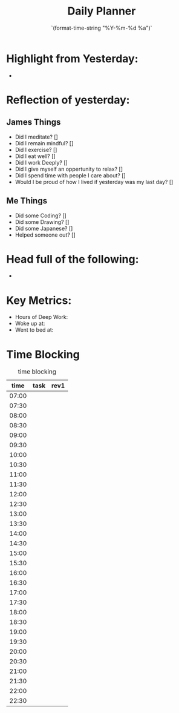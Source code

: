 # -*- mode:snippet -*-
# name: daily-note
# --
#+title: Daily Planner 
#+date: `(format-time-string "%Y-%m-%d %a")`

* Highlight from Yesterday: 
-

* Reflection of yesterday:
** James Things
- Did I meditate? []
- Did I remain mindful? []
- Did I exercise? []
- Did I eat well? []
- Did I work Deeply? []
- Did I give myself an oppertunity to relax? []
- Did I spend time with people I care about? []
- Would I be proud of how I lived if yesterday was my last day? []

** Me Things
- Did some Coding? []
- Did some Drawing? []
- Did some Japanese? []
- Helped someone out? []

* Head full of the following:
-

* Key Metrics:
- Hours of Deep Work:
- Woke up at:
- Went to bed at:


* Time Blocking
#+caption:  time blocking
|  time | task | rev1 |
|-------+------+------|
| 07:00 |      |      |
| 07:30 |      |      |
| 08:00 |      |      |
| 08:30 |      |      |
| 09:00 |      |      |
| 09:30 |      |      |
| 10:00 |      |      |
| 10:30 |      |      |
| 11:00 |      |      |
| 11:30 |      |      |
| 12:00 |      |      |
| 12:30 |      |      |
| 13:00 |      |      |
| 13:30 |      |      |
| 14:00 |      |      |
| 14:30 |      |      |
| 15:00 |      |      |
| 15:30 |      |      |
| 16:00 |      |      |
| 16:30 |      |      |
| 17:00 |      |      |
| 17:30 |      |      |
| 18:00 |      |      |
| 18:30 |      |      |
| 19:00 |      |      |
| 19:30 |      |      |
| 20:00 |      |      |
| 20:30 |      |      |
| 21:00 |      |      |
| 21:30 |      |      |
| 22:00 |      |      |
| 22:30 |      |      |


